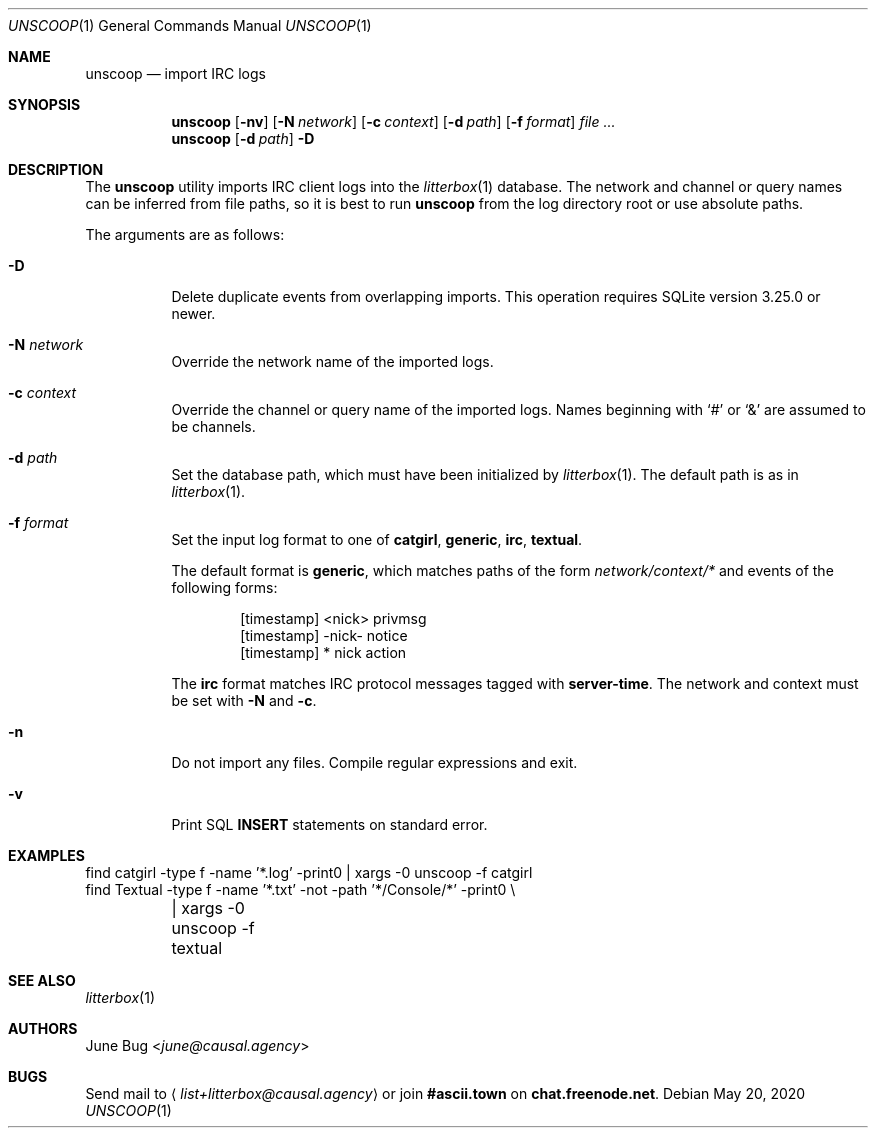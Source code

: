 .Dd May 20, 2020
.Dt UNSCOOP 1
.Os
.
.Sh NAME
.Nm unscoop
.Nd import IRC logs
.
.Sh SYNOPSIS
.Nm
.Op Fl nv
.Op Fl N Ar network
.Op Fl c Ar context
.Op Fl d Ar path
.Op Fl f Ar format
.Ar
.
.Nm
.Op Fl d Ar path
.Fl D
.
.Sh DESCRIPTION
The
.Nm
utility imports IRC client logs into the
.Xr litterbox 1
database.
The network and channel or query names
can be inferred from file paths,
so it is best to run
.Nm
from the log directory root
or use absolute paths.
.
.Pp
The arguments are as follows:
.Bl -tag -width Ds
.It Fl D
Delete duplicate events from overlapping imports.
This operation requires SQLite version 3.25.0 or newer.
.
.It Fl N Ar network
Override the network name of the imported logs.
.
.It Fl c Ar context
Override the channel or query name
of the imported logs.
Names beginning with
.Ql #
or
.Ql &
are assumed to be channels.
.
.It Fl d Ar path
Set the database path,
which must have been initialized by
.Xr litterbox 1 .
The default path is as in
.Xr litterbox 1 .
.
.It Fl f Ar format
Set the input log format to one of
.Cm catgirl ,
.Cm generic ,
.Cm irc ,
.Cm textual .
.
.Pp
The default format is
.Cm generic ,
which matches paths of the form
.Pa network/context/*
and events of the following forms:
.Bd -literal -offset indent
[timestamp] <nick> privmsg
[timestamp] -nick- notice
[timestamp] * nick action
.Ed
.
.Pp
The
.Cm irc
format matches IRC protocol messages tagged with
.Sy server-time .
The network and context must be set with
.Fl N
and
.Fl c .
.
.It Fl n
Do not import any files.
Compile regular expressions and exit.
.
.It Fl v
Print SQL
.Sy INSERT
statements on standard error.
.El
.
.Sh EXAMPLES
.Bd -literal
find catgirl -type f -name '*.log' -print0 | xargs -0 unscoop -f catgirl
find Textual -type f -name '*.txt' -not -path '*/Console/*' -print0 \e
	| xargs -0 unscoop -f textual
.Ed
.
.Sh SEE ALSO
.Xr litterbox 1
.
.Sh AUTHORS
.An June Bug Aq Mt june@causal.agency
.
.Sh BUGS
Send mail to
.Aq Mt list+litterbox@causal.agency
or join
.Li #ascii.town
on
.Li chat.freenode.net .
